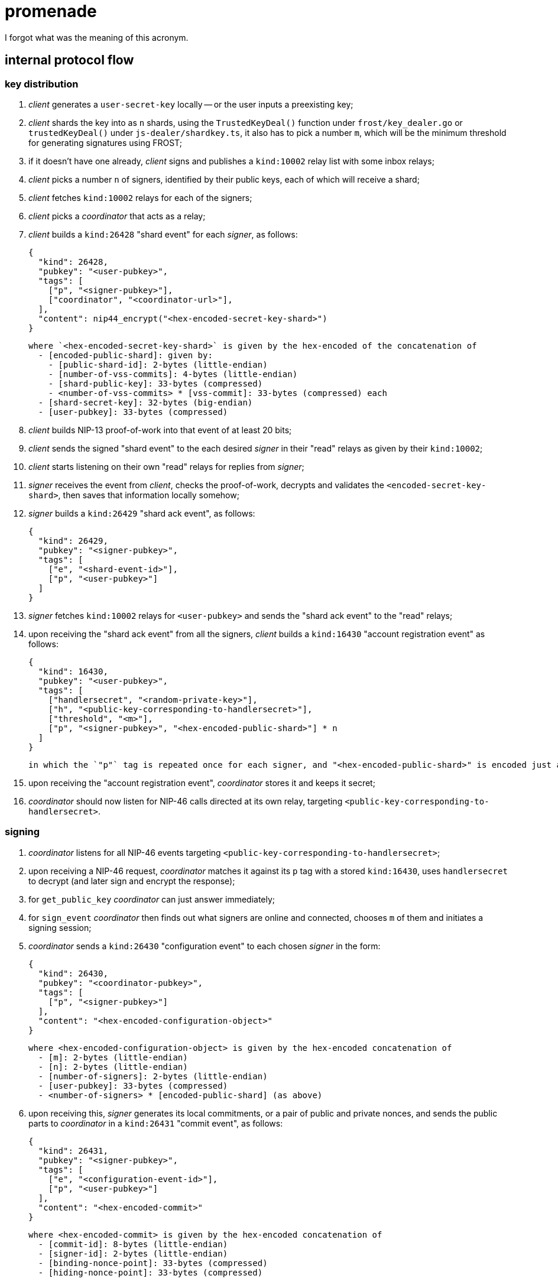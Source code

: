 = promenade

I forgot what was the meaning of this acronym.

== internal protocol flow

=== key distribution

1. _client_ generates a `user-secret-key` locally -- or the user inputs a preexisting key;
2. _client_ shards the key into as `n` shards, using the `TrustedKeyDeal()` function under `frost/key_dealer.go` or `trustedKeyDeal()` under `js-dealer/shardkey.ts`, it also has to pick a number `m`, which will be the minimum threshold for generating signatures using FROST;
3. if it doesn't have one already, _client_ signs and publishes a `kind:10002` relay list with some inbox relays;
4. _client_ picks a number `n` of signers, identified by their public keys, each of which will receive a shard;
5. _client_ fetches `kind:10002` relays for each of the signers;
6. _client_ picks a _coordinator_ that acts as a relay;
7. _client_ builds a `kind:26428` "shard event" for each _signer_, as follows:

  {
    "kind": 26428,
    "pubkey": "<user-pubkey>",
    "tags": [
      ["p", "<signer-pubkey>"],
      ["coordinator", "<coordinator-url>"],
    ],
    "content": nip44_encrypt("<hex-encoded-secret-key-shard>")
  }

  where `<hex-encoded-secret-key-shard>` is given by the hex-encoded of the concatenation of
    - [encoded-public-shard]: given by:
      - [public-shard-id]: 2-bytes (little-endian)
      - [number-of-vss-commits]: 4-bytes (little-endian)
      - [shard-public-key]: 33-bytes (compressed)
      - <number-of-vss-commits> * [vss-commit]: 33-bytes (compressed) each
    - [shard-secret-key]: 32-bytes (big-endian)
    - [user-pubkey]: 33-bytes (compressed)

8. _client_ builds NIP-13 proof-of-work into that event of at least 20 bits;
9. _client_ sends the signed "shard event" to the each desired _signer_ in their "read" relays as given by their `kind:10002`;
10. _client_ starts listening on their own "read" relays for replies from _signer_;
11. _signer_ receives the event from _client_, checks the proof-of-work, decrypts and validates the `<encoded-secret-key-shard>`, then saves that information locally somehow;
12. _signer_ builds a `kind:26429` "shard ack event", as follows:

  {
    "kind": 26429,
    "pubkey": "<signer-pubkey>",
    "tags": [
      ["e", "<shard-event-id>"],
      ["p", "<user-pubkey>"]
    ]
  }

13. _signer_ fetches `kind:10002` relays for `<user-pubkey>` and sends the "shard ack event" to the "read" relays;
14. upon receiving the "shard ack event" from all the signers, _client_ builds a `kind:16430` "account registration event" as follows:

  {
    "kind": 16430,
    "pubkey": "<user-pubkey>",
    "tags": [
      ["handlersecret", "<random-private-key>"],
      ["h", "<public-key-corresponding-to-handlersecret>"],
      ["threshold", "<m>"],
      ["p", "<signer-pubkey>", "<hex-encoded-public-shard>"] * n
    ]
  }

  in which the `"p"` tag is repeated once for each signer, and "<hex-encoded-public-shard>" is encoded just as above.

15. upon receiving the "account registration event", _coordinator_ stores it and keeps it secret;
16. _coordinator_ should now listen for NIP-46 calls directed at its own relay, targeting `<public-key-corresponding-to-handlersecret>`.

=== signing

1. _coordinator_ listens for all NIP-46 events targeting `<public-key-corresponding-to-handlersecret>`;
2. upon receiving a NIP-46 request, _coordinator_ matches it against its `p` tag with a stored `kind:16430`, uses `handlersecret` to decrypt (and later sign and encrypt the response);
3. for `get_public_key` _coordinator_ can just answer immediately;
4. for `sign_event` _coordinator_ then finds out what signers are online and connected, chooses `m` of them and initiates a signing session;
5. _coordinator_ sends a `kind:26430` "configuration event" to each chosen _signer_ in the form:

  {
    "kind": 26430,
    "pubkey": "<coordinator-pubkey>",
    "tags": [
      ["p", "<signer-pubkey>"]
    ],
    "content": "<hex-encoded-configuration-object>"
  }

  where <hex-encoded-configuration-object> is given by the hex-encoded concatenation of
    - [m]: 2-bytes (little-endian)
    - [n]: 2-bytes (little-endian)
    - [number-of-signers]: 2-bytes (little-endian)
    - [user-pubkey]: 33-bytes (compressed)
    - <number-of-signers> * [encoded-public-shard] (as above)

6. upon receiving this, _signer_ generates its local commitments, or a pair of public and private nonces, and sends the public parts to _coordinator_ in a `kind:26431` "commit event", as follows:

  {
    "kind": 26431,
    "pubkey": "<signer-pubkey>",
    "tags": [
      ["e", "<configuration-event-id>"],
      ["p", "<user-pubkey>"]
    ],
    "content": "<hex-encoded-commit>"
  }

  where <hex-encoded-commit> is given by the hex-encoded concatenation of
    - [commit-id]: 8-bytes (little-endian)
    - [signer-id]: 2-bytes (little-endian)
    - [binding-nonce-point]: 33-bytes (compressed)
    - [hiding-nonce-point]: 33-bytes (compressed)

7. upon receiving commits from all signers, _coordinator_ then sends all the commits back to all the signers, in new events signed by `<coordinator-pubkey>`:

  {
    "kind": 26431,
    "pubkey": "<coordinator-pubkey>",
    "tags": [
      ["e", "<configuration-event-id>"],
      ["p", "<signer-pubkey>"]
    ],
    "content": "<hex-encoded-commit>"
  }

8. then _coordinator_ sends the event that is to be signed to all signers in a `kind:26432` event, in the form:

  {
    "kind": 26432,
    "pubkey": "<coordinator-pubkey>",
    "tags": [
      ["e", "<configuration-event-id>"],
      ["p", "<signer-pubkey>"]
    ],
    "content": "<json-encoded-event-to-be-signed>"
  }

9. finally, each _signer_ groups together all commits and uses these together with their secret nonces and the hash of the event to be signed to produce a `<partial-signature>` and sends that back to _coordinator_ in a `kind:26433` event, as follows:

  {
    "kind": 26433,
    "pubkey": "<signer-pubkey>",
    "tags": [
      ["e", "<configuration-event-id>"],
      ["p", "<user-pubkey>"]
    ],
    "content": "<hex-encoded-partial-signature>"
  }

  where <hex-encoded-partial-signature> is given by the hex-encoded concatenation of:
    - [signer-id]: 2-bytes (little-endian)
    - [partial-signature-scalar]: 32-bytes (big-endian)

10. _coordinator_ assembles all the partial signatures and builds the aggregated signature which can then be put into the event and sent as a response to the `sign_event` NIP-46 request.
